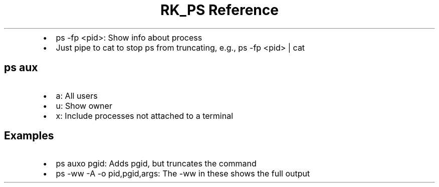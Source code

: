 .\" Automatically generated by Pandoc 3.6
.\"
.TH "RK_PS Reference" "" "" ""
.IP \[bu] 2
\f[CR]ps \-fp <pid>\f[R]: Show info about process
.IP \[bu] 2
Just pipe to \f[CR]cat\f[R] to stop \f[CR]ps\f[R] from truncating, e.g.,
\f[CR]ps \-fp <pid> | cat\f[R]
.SH \f[CR]ps aux\f[R]
.IP \[bu] 2
\f[CR]a\f[R]: All users
.IP \[bu] 2
\f[CR]u\f[R]: Show owner
.IP \[bu] 2
\f[CR]x\f[R]: Include processes not attached to a terminal
.SH Examples
.IP \[bu] 2
\f[CR]ps auxo pgid\f[R]: Adds \f[CR]pgid\f[R], but truncates the command
.IP \[bu] 2
\f[CR]ps \-ww \-A \-o pid,pgid,args\f[R]: The \f[CR]\-ww\f[R] in these
shows the full output
